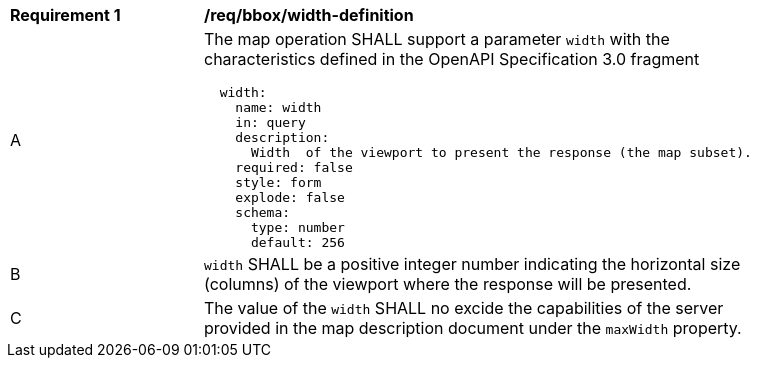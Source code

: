 [[req_bbox_width-definition]]
[width="90%",cols="2,6a"]
|===
^|*Requirement {counter:req-id}* |*/req/bbox/width-definition*
^|A |The map operation SHALL support a parameter `width` with the characteristics defined in the OpenAPI Specification 3.0 fragment
[source,YAML]
----
  width:
    name: width
    in: query
    description:
      Width  of the viewport to present the response (the map subset).
    required: false
    style: form
    explode: false
    schema:
      type: number
      default: 256
----
^|B |`width` SHALL be a positive integer number indicating the horizontal size (columns) of the viewport where the response will be presented.
^|C |The value of the `width` SHALL no excide the capabilities of the server provided in the map description document under the `maxWidth` property.
|===
